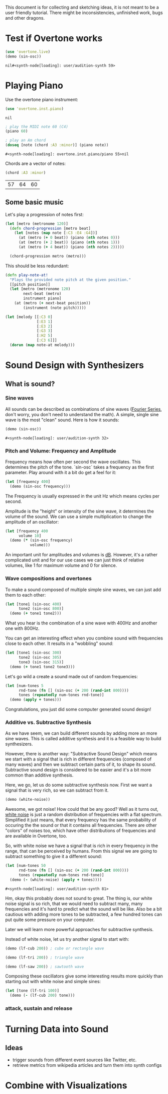 This document is for collecting and sketching ideas, it is not meant
to be a user friendly tutorial. There might be inconsistencies,
unfinished work, bugs and other dragons.

* Test if Overtone works

  #+BEGIN_SRC clojure
  (use 'overtone.live)
  (demo (sin-osc))
  #+END_SRC

  #+RESULTS:
  : nil#<synth-node[loading]: user/audition-synth 59>

* Playing Piano
  Use the overtone piano instrument:
  #+BEGIN_SRC clojure
  (use 'overtone.inst.piano)
  #+END_SRC

  #+RESULTS:
  : nil

  #+BEGIN_SRC clojure
  ; play the MIDI note 60 (C4)
  (piano 60)

  ; play an Am chord
  (doseq [note (chord :A3 :minor)] (piano note))
  #+END_SRC

  #+RESULTS:
  : #<synth-node[loading]: overtone.inst.piano/piano 55>nil

  Chords are a vector of notes:
  #+BEGIN_SRC clojure
  (chord :A3 :minor)
  #+END_SRC

  #+RESULTS:
  | 57 | 64 | 60 |
** Some basic music
   Let's play a progression of notes first:
   #+BEGIN_SRC clojure
   (let [metro (metronome 120)]
     (defn chord-progression [metro beat]
       (let [notes (map note [:C3 :E4 :G4])]
         (at (metro (+ 0 beat)) (piano (nth notes 0)))
         (at (metro (+ 2 beat)) (piano (nth notes 1)))
         (at (metro (+ 4 beat)) (piano (nth notes 2)))))

     (chord-progression metro (metro)))
   #+END_SRC

   This should be less redundant:
   #+BEGIN_SRC clojure
   (defn play-note-at!
     "Plays the provided note pitch at the given position."
     [[pitch position]]
     (let [metro (metronome 120)
           next-beat (metro)
           instrument piano]
       (at (metro (+ next-beat position))
           (instrument (note pitch)))))

   (let [melody [[:C3 0]
                 [:E3 1]
                 [:E3 2]
                 [:G3 3]
                 [:H2 5]
                 [:C3 6]]]
     (dorun (map note-at melody)))
  #+END_SRC
* Sound Design with Synthesizers
** What is sound?
*** Sine waves
    All sounds can be described as combinations of sine waves
    ([[https://en.wikipedia.org/wiki/Fourier_series][Fourier Series]], don't worry, you don't need to understand the
    math).
    A simple, single sine wave is the most "clean"
    sound. Here is how it sounds:
    #+BEGIN_SRC clojure
    (demo (sin-osc))
    #+END_SRC

    #+RESULTS:
    : #<synth-node[loading]: user/audition-synth 32>

*** Pitch and Volume: Frequency and Amplitude
    Frequency means how often per second the wave oscillates. This
    determines the pitch of the tone. `sin-osc` takes a frequency as
    the first parameter. Play around with it a bit do get a feel for
    it:
    #+BEGIN_SRC clojure
    (let [frequency 400]
      (demo (sin-osc frequency)))
    #+END_SRC
    The Frequency is usually expressed in the unit Hz which means
    cycles per second.

    Amplitude is the "height" or intensity of the sine wave, it
    determines the volume of the sound. We can use a simple
    multiplication to change the amplitude of an oscillator:
    #+BEGIN_SRC clojure
    (let [frequency 400
          volume 10]
      (demo (* (sin-osc frequency)
               volume)))
    #+END_SRC
    An important unit for amplitudes and volumes is [[https://en.wikipedia.org/wiki/Decibel][dB]]. However, it's
    a rather complicated unit and for our use cases we can just
    think of relative volumes, like 1 for maximum volume and 0
    for silence.

*** Wave compositions and overtones
    To make a sound composed of multiple simple sine waves, we can
    just add them to each other:
    #+BEGIN_SRC clojure
    (let [tone1 (sin-osc 400)
          tone2 (sin-osc 800)]
      (demo (+ tone1 tone2)))
    #+END_SRC
    What you hear is the combination of a sine wave with 400Hz and
    another one with 800Hz.

    You can get an interesting effect when you combine sound with
    frequencies close to each other. It results in a "wobbling" sound:
    #+BEGIN_SRC clojure
    (let [tone1 (sin-osc 300)
          tone2 (sin-osc 305)
          tone3 (sin-osc 315)]
      (demo (+ tone1 tone2 tone3)))
    #+END_SRC

    Let's go wild a create a sound made out of random frequencies:
    #+BEGIN_SRC clojure
    (let [num-tones 5
          rnd-tone (fn [] (sin-osc (+ 200 (rand-int 800))))
          tones (repeatedly num-tones rnd-tone)]
      (demo (apply + tones)))
    #+END_SRC
    Congratulations, you just did some computer generated sound design!

*** Additive vs. Subtractive Synthesis
    As we have seem, we can build different sounds by adding more an
    more sine waves. This is called additive synthesis and it is a
    feasible way to build synthesizers.

    However, there is another way: "Subtractive Sound Design" which
    means we start with a signal that is rich in different frequencies
    (composed of many waves) and then we subtract certain parts of it,
    to shape its sound.
    Subtractive sound design is considered to be easier and it's a bit
    more common than additive synthesis.

    Here, we go, let us do some subtractive synthesis now. First we
    want a signal that is very rich, so we can subtract from it.
    #+BEGIN_SRC clojure
    (demo (white-noise))
    #+END_SRC
    Awesome, we got noise! How could that be any good? Well as it
    turns out, [[https://en.wikipedia.org/wiki/White_noise][white noise]] is just a random distribution of
    frequencies with a flat spectrum. Simplified it just means, that
    every frequency has the same probability of occuring the the
    sound or that it contains all frequencies.
    There are other "colors" of noises too, which have other
    distributions of frequencies and are available in Overtone, too.

    So, with white noise we have a signal that is rich in every
    frequency in the range, that can be perceived by humans. From this
    signal we are going to subtract something to give it a different
    sound:
    #+BEGIN_SRC clojure
    (let [num-tones 50
          rnd-tone (fn [] (sin-osc (+ 200 (rand-int 800))))
          tones (repeatedly num-tones rnd-tone)]
      (demo (- (white-noise) (apply + tones))))
    #+END_SRC

    #+RESULTS:
    : #<synth-node[loading]: user/audition-synth 81>

    Hm, okay this probably does not sound to great. The thing is, our
    white noise signal is so rich, that we would need to
    subtract many, many frequencies and it's hard to predict what the
    sound will be like.
    Also be a bit cautious with adding more tones to be subtracted,
    a few hundred tones can put quite some pressure on your computer.

    Later we will learn more powerful approaches for subtractive synthesis.

    Instead of white noise, let us try another signal to start with:
    #+BEGIN_SRC clojure
    (demo (lf-cub 200)) ; cube or rectangle wave

    (demo (lf-tri 200)) ; triangle wave

    (demo (lf-saw 200)) ; sawtooth wave
    #+END_SRC

    Composing these oscillators give some interesting results more
    quickly than starting out with white noise and simple sines:
    #+BEGIN_SRC clojure
    (let [tone (lf-tri 100)]
      (demo (- (lf-cub 200) tone)))
    #+END_SRC

*** attack, sustain and release
* Turning Data into Sound
** Ideas
   - trigger sounds from different event sources like Twitter, etc.
   - retrieve metrics from wikipedia articles and turn them into synth
     configs
* Combine with Visualizations
